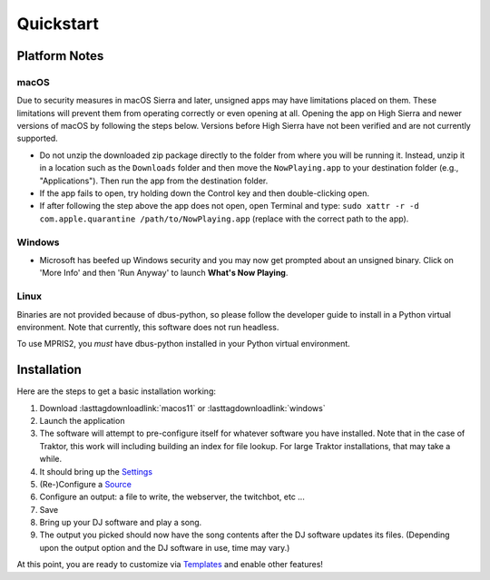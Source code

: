 Quickstart
==========

Platform Notes
--------------

macOS
~~~~~

Due to security measures in macOS Sierra and later, unsigned apps may have limitations
placed on them.  These limitations will prevent them from operating correctly or even
opening at all. Opening the app on High Sierra and newer versions of macOS by following
the steps below. Versions before High Sierra have not been verified and are not currently
supported.

* Do not unzip the downloaded zip package directly to the folder from where you will be
  running it. Instead, unzip it in a location such as the ``Downloads`` folder
  and then move the ``NowPlaying.app`` to your destination folder (e.g.,
  "Applications"). Then run the app from the destination folder.
* If the app fails to open, try holding down the Control key and then double-clicking open.
* If after following the step above the app does not open, open Terminal and type:
  ``sudo xattr -r -d com.apple.quarantine /path/to/NowPlaying.app`` (replace with the
  correct path to the app).

Windows
~~~~~~~

* Microsoft has beefed up Windows security and you may now get prompted about an unsigned
  binary.  Click on 'More Info' and then 'Run Anyway' to launch **What's Now Playing**.

Linux
~~~~~~

Binaries are not provided because of dbus-python, so please follow the developer guide
to install in a Python virtual environment.  Note that currently, this software does not run headless.

To use MPRIS2, you *must* have dbus-python installed in your Python virtual environment.

Installation
------------

Here are the steps to get a basic installation working:

#. Download :lasttagdownloadlink:`macos11` or :lasttagdownloadlink:`windows`
#. Launch the application
#. The software will attempt to pre-configure itself for whatever software you have installed.  Note that in the case of Traktor, this work will including building an index for file lookup. For large Traktor installations, that may take a while.
#. It should bring up the `Settings <settings.html>`_
#. (Re-)Configure a `Source <input/index.html>`_
#. Configure an output: a file to write, the webserver, the twitchbot, etc ...
#. Save
#. Bring up your DJ software and play a song.
#. The output you picked should now have the song contents after the DJ software updates its files. (Depending upon the output option and the DJ software in use, time may vary.)


At this point, you are ready to customize via `Templates <templates.html>`_ and enable other features!
